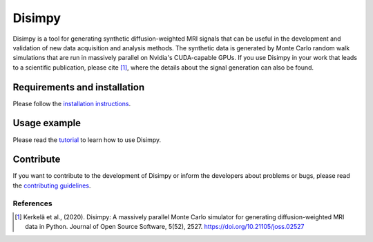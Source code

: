 *******
Disimpy
*******

Disimpy is a tool for generating synthetic diffusion-weighted MRI signals
that can be useful in the development and validation of new data acquisition
and analysis methods. The synthetic data is generated by Monte Carlo random walk
simulations that are run in massively parallel on Nvidia's CUDA-capable GPUs. If
you use Disimpy in your work that leads to a scientific publication, please cite
[1]_, where the details about the signal generation can also be found.

Requirements and installation
#############################

Please follow the `installation instructions
<https://disimpy.readthedocs.io/en/latest/installation.html>`_.
    
Usage example
#############

Please read the `tutorial
<https://disimpy.readthedocs.io/en/latest/tutorial.html>`_ to learn how to use
Disimpy.

Contribute
##########

If you want to contribute to the development of Disimpy or inform the developers
about problems or bugs, please read the `contributing guidelines
<https://disimpy.readthedocs.io/en/latest/contributing.html>`_.


References
==========

.. [1] Kerkelä et al., (2020). Disimpy: A massively parallel Monte Carlo
       simulator for generating diffusion-weighted MRI data in Python. Journal
       of Open Source Software, 5(52), 2527. https://doi.org/10.21105/joss.02527
